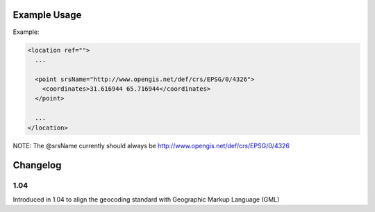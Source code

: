

Example Usage
~~~~~~~~~~~~~

Example:

.. code-block:: xml

    <location ref="">
      ...
      
      <point srsName="http://www.opengis.net/def/crs/EPSG/0/4326">
        <coordinates>31.616944 65.716944</coordinates>
      </point>
      
      ...
    </location>

NOTE: The @srsName currently should always be http://www.opengis.net/def/crs/EPSG/0/4326

Changelog
~~~~~~~~~

1.04
^^^^

| Introduced in 1.04 to align the geocoding standard with Geographic Markup Language (GML)

